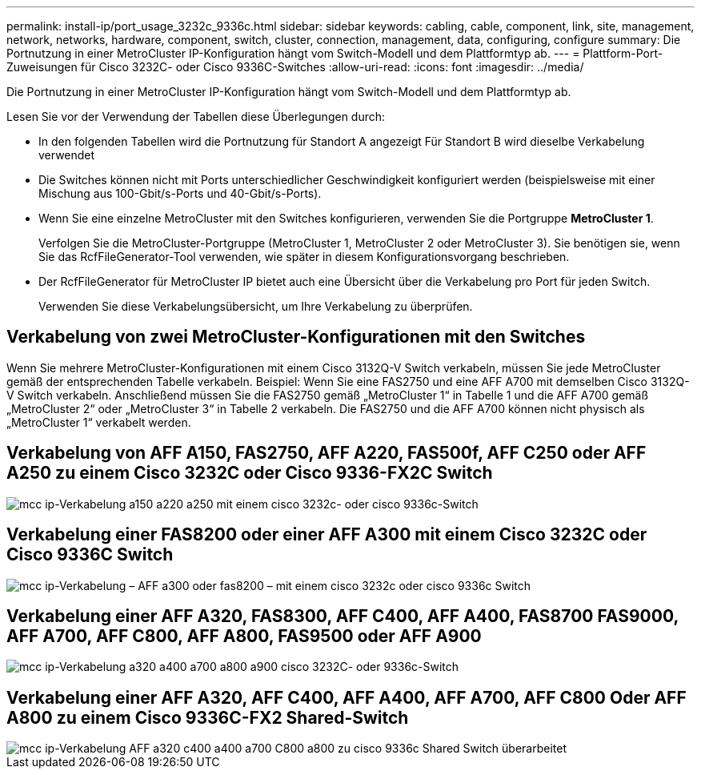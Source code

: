 ---
permalink: install-ip/port_usage_3232c_9336c.html 
sidebar: sidebar 
keywords: cabling, cable, component, link, site, management, network, networks, hardware, component, switch, cluster, connection, management, data, configuring, configure 
summary: Die Portnutzung in einer MetroCluster IP-Konfiguration hängt vom Switch-Modell und dem Plattformtyp ab. 
---
= Plattform-Port-Zuweisungen für Cisco 3232C- oder Cisco 9336C-Switches
:allow-uri-read: 
:icons: font
:imagesdir: ../media/


[role="lead"]
Die Portnutzung in einer MetroCluster IP-Konfiguration hängt vom Switch-Modell und dem Plattformtyp ab.

Lesen Sie vor der Verwendung der Tabellen diese Überlegungen durch:

* In den folgenden Tabellen wird die Portnutzung für Standort A angezeigt Für Standort B wird dieselbe Verkabelung verwendet
* Die Switches können nicht mit Ports unterschiedlicher Geschwindigkeit konfiguriert werden (beispielsweise mit einer Mischung aus 100-Gbit/s-Ports und 40-Gbit/s-Ports).
* Wenn Sie eine einzelne MetroCluster mit den Switches konfigurieren, verwenden Sie die Portgruppe *MetroCluster 1*.
+
Verfolgen Sie die MetroCluster-Portgruppe (MetroCluster 1, MetroCluster 2 oder MetroCluster 3). Sie benötigen sie, wenn Sie das RcfFileGenerator-Tool verwenden, wie später in diesem Konfigurationsvorgang beschrieben.

* Der RcfFileGenerator für MetroCluster IP bietet auch eine Übersicht über die Verkabelung pro Port für jeden Switch.
+
Verwenden Sie diese Verkabelungsübersicht, um Ihre Verkabelung zu überprüfen.





== Verkabelung von zwei MetroCluster-Konfigurationen mit den Switches

Wenn Sie mehrere MetroCluster-Konfigurationen mit einem Cisco 3132Q-V Switch verkabeln, müssen Sie jede MetroCluster gemäß der entsprechenden Tabelle verkabeln. Beispiel: Wenn Sie eine FAS2750 und eine AFF A700 mit demselben Cisco 3132Q-V Switch verkabeln. Anschließend müssen Sie die FAS2750 gemäß „MetroCluster 1“ in Tabelle 1 und die AFF A700 gemäß „MetroCluster 2“ oder „MetroCluster 3“ in Tabelle 2 verkabeln. Die FAS2750 und die AFF A700 können nicht physisch als „MetroCluster 1“ verkabelt werden.



== Verkabelung von AFF A150, FAS2750, AFF A220, FAS500f, AFF C250 oder AFF A250 zu einem Cisco 3232C oder Cisco 9336-FX2C Switch

image::../media/mcc_ip_cabling_a150_a220_a250_to_a_cisco_3232c_or_cisco_9336c_switch.png[mcc ip-Verkabelung a150 a220 a250 mit einem cisco 3232c- oder cisco 9336c-Switch]



== Verkabelung einer FAS8200 oder einer AFF A300 mit einem Cisco 3232C oder Cisco 9336C Switch

image::../media/mcc_ip_cabling_a_aff_a300_or_fas8200_to_a_cisco_3232c_or_cisco_9336c_switch.png[mcc ip-Verkabelung – AFF a300 oder fas8200 – mit einem cisco 3232c oder cisco 9336c Switch]



== Verkabelung einer AFF A320, FAS8300, AFF C400, AFF A400, FAS8700 FAS9000, AFF A700, AFF C800, AFF A800, FAS9500 oder AFF A900

image::../media/mcc_ip_cabling_a320_a400_a700_a800_a900 _cisco_3232C or_9336c_switch.png[mcc ip-Verkabelung a320 a400 a700 a800 a900 cisco 3232C- oder 9336c-Switch]



== Verkabelung einer AFF A320, AFF C400, AFF A400, AFF A700, AFF C800 Oder AFF A800 zu einem Cisco 9336C-FX2 Shared-Switch

image::../media/mcc_ip_cabling_aff_a320_c400_a400_a700_c800_a800_to_cisco_9336c_shared_switch_revised.png[mcc ip-Verkabelung AFF a320 c400 a400 a700 C800 a800 zu cisco 9336c Shared Switch überarbeitet]
